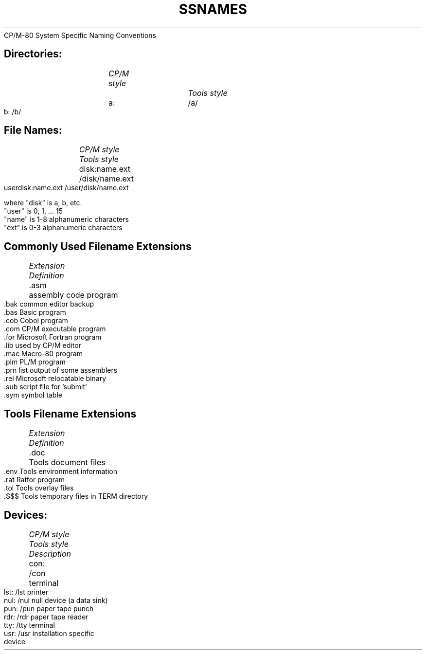 .TH SSNAMES Naming_Conventions
CP/M-80 System Specific
Naming Conventions
.bp 12
.TS
NAMING CONVENTIONS
.TE
.SH
Directories:
.RS
.nf
.ul
CP/M style		Tools style
a:			/a/
b:			/b/
.SH
File Names:
.RS
.nf
.ul
CP/M style		Tools style
disk:name.ext		/disk/name.ext
userdisk:name.ext	/user/disk/name.ext

where "disk" is a, b, etc.
.in +6
"user" is 0, 1, ... 15
"name" is 1-8 alphanumeric characters
"ext"  is 0-3 alphanumeric characters
.SH
Commonly Used Filename Extensions
.RS
.nf
.ul
Extension	Definition
.cc ~
.asm		assembly code program
.bak		common editor backup
.bas		Basic program
.cob		Cobol program
.com		CP/M executable program
.for		Microsoft Fortran program
.lib		used by CP/M editor
.mac		Macro-80 program
.plm		PL/M program
.prn		list output of some assemblers
.rel		Microsoft relocatable binary
.sub		script file for 'submit'
.sym		symbol table
~cc .
.SH
Tools Filename Extensions
.RS
.nf
.ul
Extension	Definition
.cc ~
.doc		Tools document files
.env		Tools environment information
.rat		Ratfor program
.tol		Tools overlay files
.$$$		Tools temporary files in TERM directory
~cc .
.SH
Devices:
.RS
.nf
.ul
CP/M style	Tools style	Description
con:		/con		terminal
lst:		/lst		printer
nul:		/nul		null device (a data sink)
pun:		/pun		paper tape punch
rdr:		/rdr		paper tape reader
tty:		/tty		terminal
usr:		/usr		installation specific
				device
.RE

